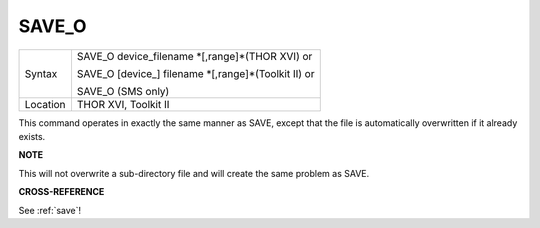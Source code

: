 ..  _save-o:

SAVE\_O
=======

+----------+------------------------------------------------------------------+
| Syntax   | SAVE\_O device\_filename \*[,range]\*(THOR XVI)  or              |
|          |                                                                  |
|          | SAVE\_O [device\_] filename \*[,range]\*(Toolkit II)  or         |
|          |                                                                  |
|          | SAVE\_O (SMS only)                                               |
+----------+------------------------------------------------------------------+
| Location | THOR XVI, Toolkit II                                             |
+----------+------------------------------------------------------------------+

This command operates in exactly the same manner as SAVE, except that
the file is automatically overwritten if it already exists.

**NOTE**

This will not overwrite a sub-directory file and will create the same
problem as SAVE.

**CROSS-REFERENCE**

See :ref:`save`!

